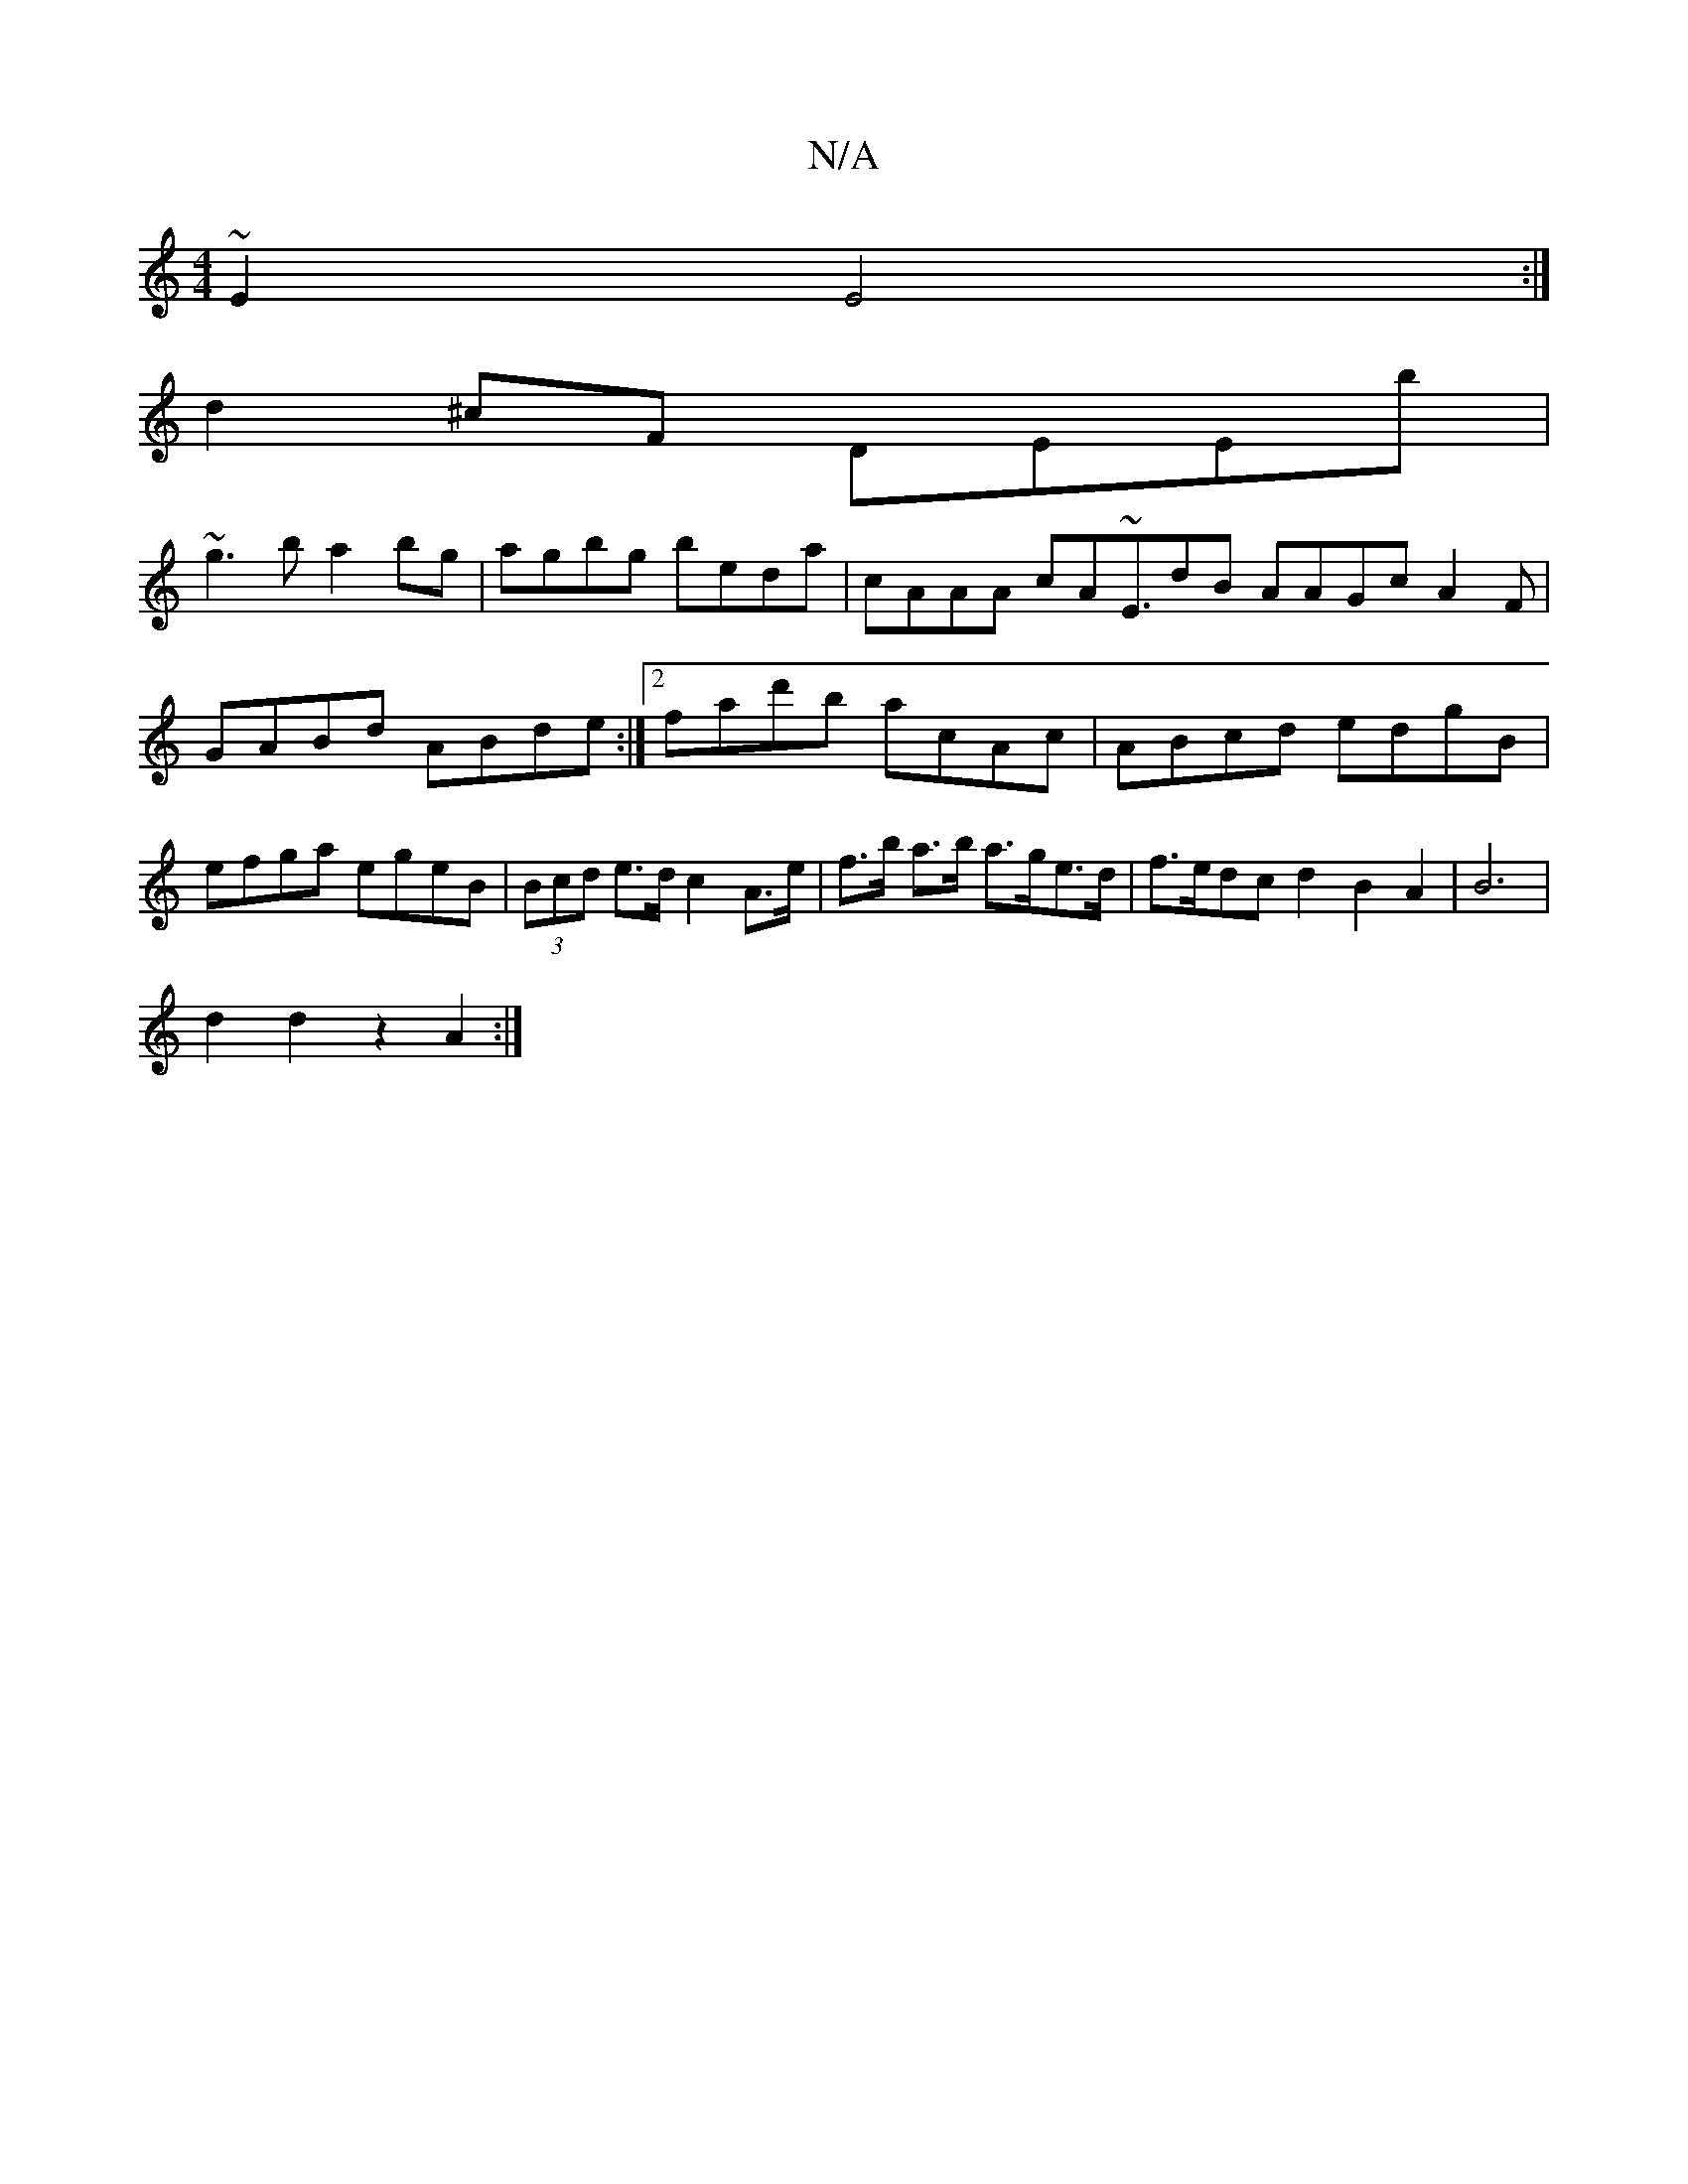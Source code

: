 X:1
T:N/A
M:4/4
R:N/A
K:Cmajor
 ~E2 E4 :|
d2 ^cF DEEb |
~g3b a2bg | agbg beda | cAAA cA~E3/2dB AAGcA2F|
GABd ABde :|2 fad'b acAc | ABcd edgB | efga egeB | (3Bcd e>d c2 A>e | f>b a>b a>ge>d | f>edc d2B2A2|B6|
d2d2 z2 A2 :|

FE fa fe
